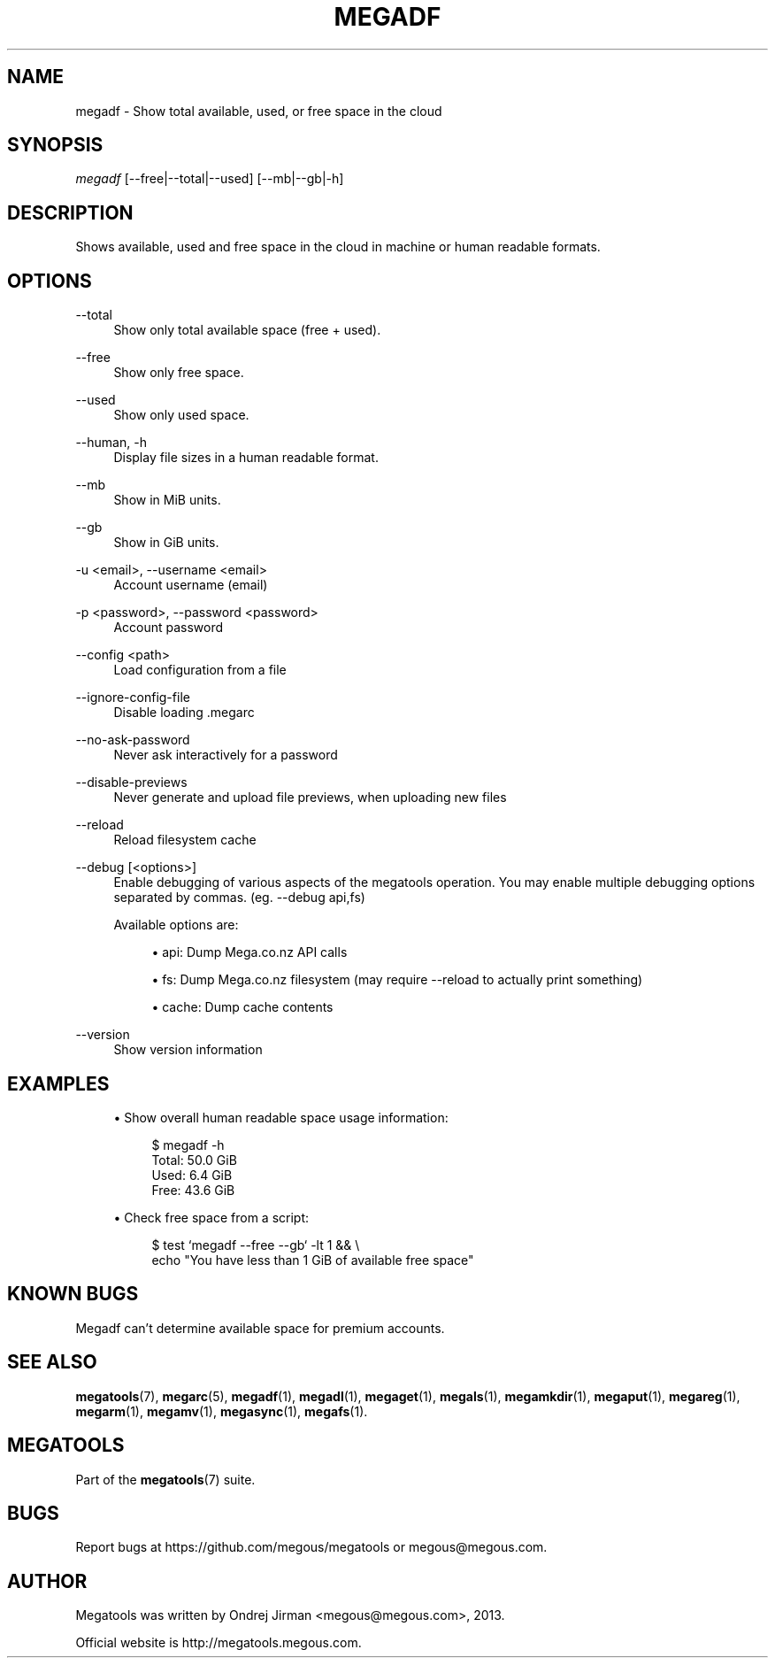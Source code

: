 '\" t
.\"     Title: megadf
.\"    Author: [see the "AUTHOR" section]
.\" Generator: DocBook XSL Stylesheets v1.78.1 <http://docbook.sf.net/>
.\"      Date: 12/31/2014
.\"    Manual: Megatools Manual
.\"    Source: megatools 1.9.94
.\"  Language: English
.\"
.TH "MEGADF" "1" "12/31/2014" "megatools 1.9.94" "Megatools Manual"
.\" -----------------------------------------------------------------
.\" * Define some portability stuff
.\" -----------------------------------------------------------------
.\" ~~~~~~~~~~~~~~~~~~~~~~~~~~~~~~~~~~~~~~~~~~~~~~~~~~~~~~~~~~~~~~~~~
.\" http://bugs.debian.org/507673
.\" http://lists.gnu.org/archive/html/groff/2009-02/msg00013.html
.\" ~~~~~~~~~~~~~~~~~~~~~~~~~~~~~~~~~~~~~~~~~~~~~~~~~~~~~~~~~~~~~~~~~
.ie \n(.g .ds Aq \(aq
.el       .ds Aq '
.\" -----------------------------------------------------------------
.\" * set default formatting
.\" -----------------------------------------------------------------
.\" disable hyphenation
.nh
.\" disable justification (adjust text to left margin only)
.ad l
.\" -----------------------------------------------------------------
.\" * MAIN CONTENT STARTS HERE *
.\" -----------------------------------------------------------------
.SH "NAME"
megadf \- Show total available, used, or free space in the cloud
.SH "SYNOPSIS"
.sp
.nf
\fImegadf\fR [\-\-free|\-\-total|\-\-used] [\-\-mb|\-\-gb|\-h]
.fi
.SH "DESCRIPTION"
.sp
Shows available, used and free space in the cloud in machine or human readable formats\&.
.SH "OPTIONS"
.PP
\-\-total
.RS 4
Show only total available space (free + used)\&.
.RE
.PP
\-\-free
.RS 4
Show only free space\&.
.RE
.PP
\-\-used
.RS 4
Show only used space\&.
.RE
.PP
\-\-human, \-h
.RS 4
Display file sizes in a human readable format\&.
.RE
.PP
\-\-mb
.RS 4
Show in MiB units\&.
.RE
.PP
\-\-gb
.RS 4
Show in GiB units\&.
.RE
.PP
\-u <email>, \-\-username <email>
.RS 4
Account username (email)
.RE
.PP
\-p <password>, \-\-password <password>
.RS 4
Account password
.RE
.PP
\-\-config <path>
.RS 4
Load configuration from a file
.RE
.PP
\-\-ignore\-config\-file
.RS 4
Disable loading \&.megarc
.RE
.PP
\-\-no\-ask\-password
.RS 4
Never ask interactively for a password
.RE
.PP
\-\-disable\-previews
.RS 4
Never generate and upload file previews, when uploading new files
.RE
.PP
\-\-reload
.RS 4
Reload filesystem cache
.RE
.PP
\-\-debug [<options>]
.RS 4
Enable debugging of various aspects of the megatools operation\&. You may enable multiple debugging options separated by commas\&. (eg\&.
\-\-debug api,fs)
.sp
Available options are:
.sp
.RS 4
.ie n \{\
\h'-04'\(bu\h'+03'\c
.\}
.el \{\
.sp -1
.IP \(bu 2.3
.\}
api: Dump Mega\&.co\&.nz API calls
.RE
.sp
.RS 4
.ie n \{\
\h'-04'\(bu\h'+03'\c
.\}
.el \{\
.sp -1
.IP \(bu 2.3
.\}
fs: Dump Mega\&.co\&.nz filesystem (may require
\-\-reload
to actually print something)
.RE
.sp
.RS 4
.ie n \{\
\h'-04'\(bu\h'+03'\c
.\}
.el \{\
.sp -1
.IP \(bu 2.3
.\}
cache: Dump cache contents
.RE
.RE
.PP
\-\-version
.RS 4
Show version information
.RE
.SH "EXAMPLES"
.sp
.RS 4
.ie n \{\
\h'-04'\(bu\h'+03'\c
.\}
.el \{\
.sp -1
.IP \(bu 2.3
.\}
Show overall human readable space usage information:
.sp
.if n \{\
.RS 4
.\}
.nf
$ megadf \-h
Total: 50\&.0 GiB
Used:  6\&.4 GiB
Free:  43\&.6 GiB
.fi
.if n \{\
.RE
.\}
.RE
.sp
.RS 4
.ie n \{\
\h'-04'\(bu\h'+03'\c
.\}
.el \{\
.sp -1
.IP \(bu 2.3
.\}
Check free space from a script:
.sp
.if n \{\
.RS 4
.\}
.nf
$ test `megadf \-\-free \-\-gb` \-lt 1 && \e
  echo "You have less than 1 GiB of available free space"
.fi
.if n \{\
.RE
.\}
.RE
.SH "KNOWN BUGS"
.sp
Megadf can\(cqt determine available space for premium accounts\&.
.SH "SEE ALSO"
.sp
\fBmegatools\fR(7), \fBmegarc\fR(5), \fBmegadf\fR(1), \fBmegadl\fR(1), \fBmegaget\fR(1), \fBmegals\fR(1), \fBmegamkdir\fR(1), \fBmegaput\fR(1), \fBmegareg\fR(1), \fBmegarm\fR(1), \fBmegamv\fR(1), \fBmegasync\fR(1), \fBmegafs\fR(1)\&.
.SH "MEGATOOLS"
.sp
Part of the \fBmegatools\fR(7) suite\&.
.SH "BUGS"
.sp
Report bugs at https://github\&.com/megous/megatools or megous@megous\&.com\&.
.SH "AUTHOR"
.sp
Megatools was written by Ondrej Jirman <megous@megous\&.com>, 2013\&.
.sp
Official website is http://megatools\&.megous\&.com\&.
